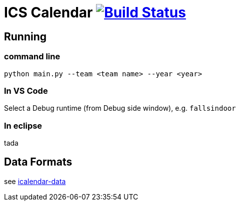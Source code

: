 = ICS Calendar image:https://travis-ci.org/garymcwilliams/icalendar.svg?branch=develop["Build Status", link="https://travis-ci.org/garymcwilliams/icalendar"]

== Running

=== command line
[source]
----
python main.py --team <team name> --year <year>
----

=== In VS Code
Select a Debug runtime (from Debug side window), e.g. `fallsindoor`

=== In eclipse
tada

== Data Formats
see link:https://github.com/garymcwilliams/icalendar-data[icalendar-data]